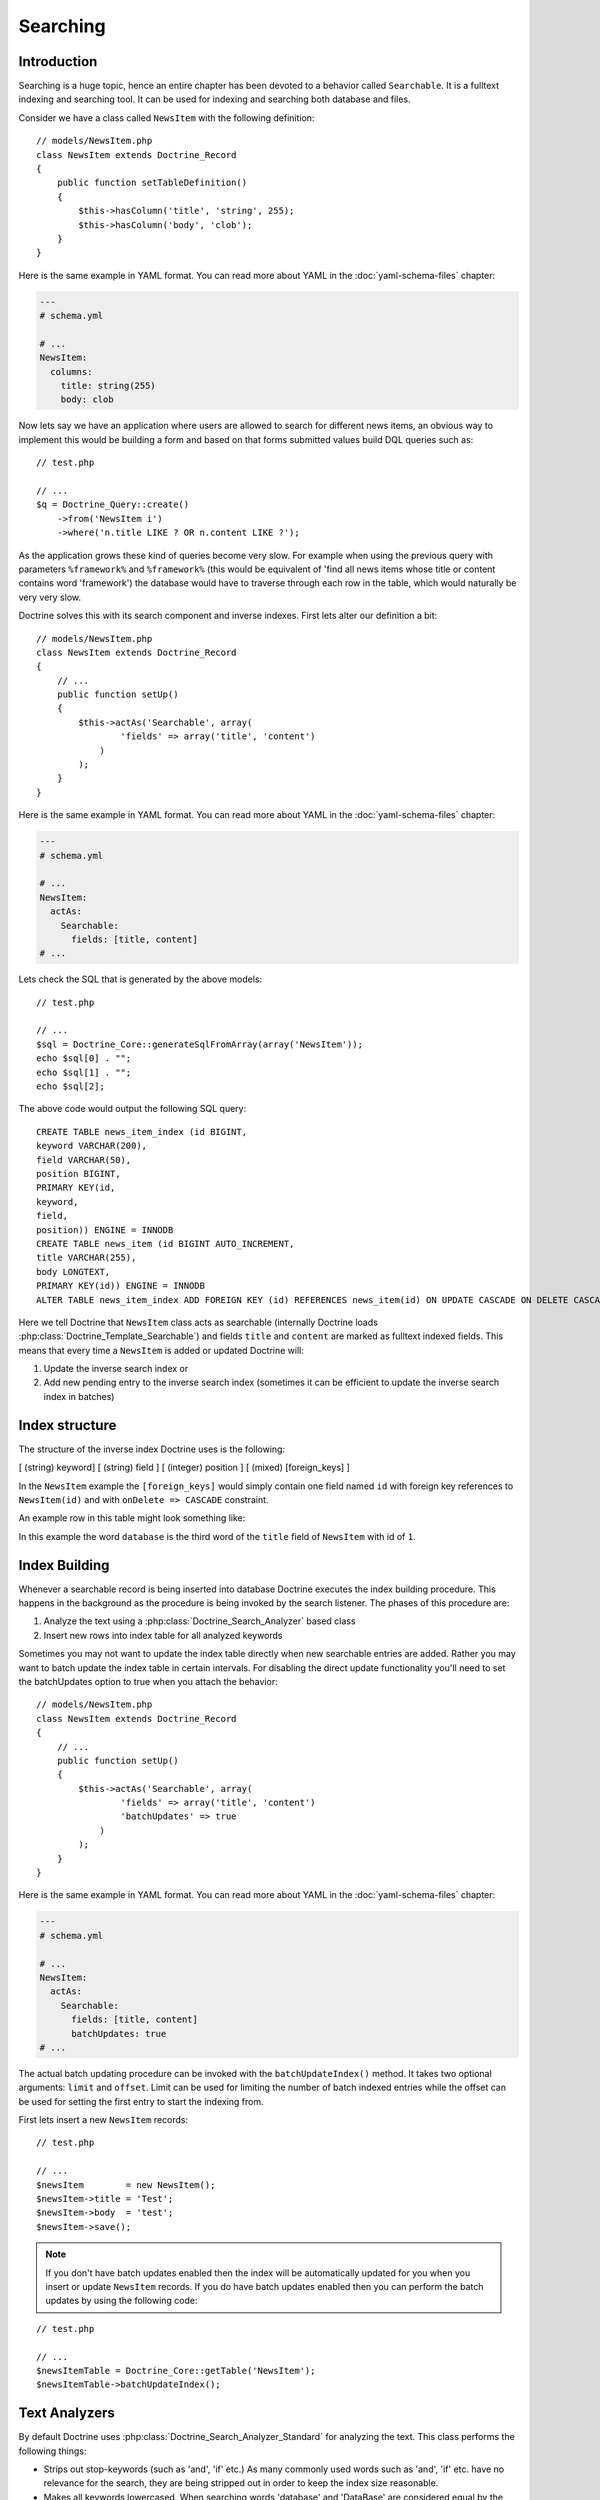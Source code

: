 *********
Searching
*********

============
Introduction
============

Searching is a huge topic, hence an entire chapter has been devoted to a
behavior called ``Searchable``. It is a fulltext indexing and searching
tool. It can be used for indexing and searching both database and files.

Consider we have a class called ``NewsItem`` with the following
definition:

::

    // models/NewsItem.php
    class NewsItem extends Doctrine_Record
    {
        public function setTableDefinition()
        {
            $this->hasColumn('title', 'string', 255);
            $this->hasColumn('body', 'clob');
        }
    }

Here is the same example in YAML format. You can read more about YAML in
the :doc:`yaml-schema-files` chapter:

.. code-block:: yaml

    ---
    # schema.yml

    # ...
    NewsItem:
      columns:
        title: string(255)
        body: clob

Now lets say we have an application where users are allowed to search
for different news items, an obvious way to implement this would be
building a form and based on that forms submitted values build DQL
queries such as:

::

    // test.php

    // ...
    $q = Doctrine_Query::create()
        ->from('NewsItem i')
        ->where('n.title LIKE ? OR n.content LIKE ?');

As the application grows these kind of queries become very slow. For
example when using the previous query with parameters ``%framework%``
and ``%framework%`` (this would be equivalent of 'find all news items
whose title or content contains word 'framework') the database would
have to traverse through each row in the table, which would naturally be
very very slow.

Doctrine solves this with its search component and inverse indexes.
First lets alter our definition a bit:

::

    // models/NewsItem.php
    class NewsItem extends Doctrine_Record
    {
        // ...
        public function setUp()
        {
            $this->actAs('Searchable', array(
                    'fields' => array('title', 'content')
                )
            );
        }
    }

Here is the same example in YAML format. You can read more about YAML in
the :doc:`yaml-schema-files` chapter:

.. code-block:: yaml

    ---
    # schema.yml

    # ...
    NewsItem:
      actAs:
        Searchable:
          fields: [title, content]
    # ...

Lets check the SQL that is generated by the above models:

::

    // test.php

    // ...
    $sql = Doctrine_Core::generateSqlFromArray(array('NewsItem'));
    echo $sql[0] . "";
    echo $sql[1] . "";
    echo $sql[2];

The above code would output the following SQL query:

::

    CREATE TABLE news_item_index (id BIGINT,
    keyword VARCHAR(200),
    field VARCHAR(50),
    position BIGINT,
    PRIMARY KEY(id,
    keyword,
    field,
    position)) ENGINE = INNODB
    CREATE TABLE news_item (id BIGINT AUTO_INCREMENT,
    title VARCHAR(255),
    body LONGTEXT,
    PRIMARY KEY(id)) ENGINE = INNODB
    ALTER TABLE news_item_index ADD FOREIGN KEY (id) REFERENCES news_item(id) ON UPDATE CASCADE ON DELETE CASCADE

Here we tell Doctrine that ``NewsItem`` class acts as searchable
(internally Doctrine loads :php:class:`Doctrine_Template_Searchable`) and
fields ``title`` and ``content`` are marked as fulltext indexed fields.
This means that every time a ``NewsItem`` is added or updated Doctrine
will:

1. Update the inverse search index or
2. Add new pending entry to the inverse search index (sometimes it can
   be efficient to update the inverse search index in batches)

===============
Index structure
===============

The structure of the inverse index Doctrine uses is the following:

[ (string) keyword] [ (string) field ] [ (integer) position ] [ (mixed) [foreign_keys] ]

==================  ===========================
Column              Description
==================  ===========================
``keyword``         The keyword in the text that can be searched for.
``field``           The field where the keyword was found.
``position``        The position where the keyword was found.
``[foreign_keys]``  The foreign keys of the record being indexed.
===

In the ``NewsItem`` example the ``[foreign_keys]`` would simply contain
one field named ``id`` with foreign key references to ``NewsItem(id)``
and with ``onDelete => CASCADE`` constraint.

An example row in this table might look something like:

============  =========  ========  =====
keyword       field      position  id
============  =========  ========  =====
``database``  ``title``  ``3``     ``1``
===

In this example the word ``database`` is the third word of the ``title``
field of ``NewsItem`` with id of ``1``.

==============
Index Building
==============

Whenever a searchable record is being inserted into database Doctrine
executes the index building procedure. This happens in the background as
the procedure is being invoked by the search listener. The phases of
this procedure are:

1. Analyze the text using a :php:class:`Doctrine_Search_Analyzer` based class
2. Insert new rows into index table for all analyzed keywords

Sometimes you may not want to update the index table directly when new
searchable entries are added. Rather you may want to batch update the
index table in certain intervals. For disabling the direct update
functionality you'll need to set the batchUpdates option to true when
you attach the behavior:

::

    // models/NewsItem.php
    class NewsItem extends Doctrine_Record
    {
        // ...
        public function setUp()
        {
            $this->actAs('Searchable', array(
                    'fields' => array('title', 'content')
                    'batchUpdates' => true
                )
            );
        }
    }

Here is the same example in YAML format. You can read more about YAML in
the :doc:`yaml-schema-files` chapter:

.. code-block:: yaml

    ---
    # schema.yml

    # ...
    NewsItem:
      actAs:
        Searchable:
          fields: [title, content]
          batchUpdates: true
    # ...

The actual batch updating procedure can be invoked with the
``batchUpdateIndex()`` method. It takes two optional arguments:
``limit`` and ``offset``. Limit can be used for limiting the number of
batch indexed entries while the offset can be used for setting the first
entry to start the indexing from.

First lets insert a new ``NewsItem`` records:

::

    // test.php

    // ...
    $newsItem        = new NewsItem();
    $newsItem->title = 'Test';
    $newsItem->body  = 'test';
    $newsItem->save();

.. note::

    If you don't have batch updates enabled then the index will
    be automatically updated for you when you insert or update
    ``NewsItem`` records. If you do have batch updates enabled then you
    can perform the batch updates by using the following code:

::

    // test.php

    // ...
    $newsItemTable = Doctrine_Core::getTable('NewsItem');
    $newsItemTable->batchUpdateIndex();

==============
Text Analyzers
==============

By default Doctrine uses :php:class:`Doctrine_Search_Analyzer_Standard` for
analyzing the text. This class performs the following things:

-  Strips out stop-keywords (such as 'and', 'if' etc.) As many commonly
   used words such as 'and', 'if' etc. have no relevance for the search,
   they are being stripped out in order to keep the index size
   reasonable.
-  Makes all keywords lowercased. When searching words 'database' and
   'DataBase' are considered equal by the standard analyzer, hence the
   standard analyzer lowercases all keywords.
-  Replaces all non alpha-numeric marks with whitespace. In normal text
   many keywords might contain non alpha-numeric chars after them, for
   example 'database.'. The standard analyzer strips these out so that
   'database' matches 'database.'.
-  Replaces all quotation marks with empty strings so that "O'Connor"
   matches "oconnor"

You can write your own analyzer class by making a class that implements
:php:class:`Doctrine_Search_Analyzer_Interface`. Here is an example where we
create an analyzer named ``MyAnalyzer``:

::

    // models/MyAnalyzer.php
    class MyAnalyzer implements Doctrine_Search_Analyzer_Interface
    {
        public function analyze($text)
        {
            $text = trim($text);
            return $text;
        }
    }


.. note::
    The search analyzers must only contain one method named
    ``analyze()`` and it should return the modified inputted text to be indexed.

This analyzer can then be applied to the search object as follows:

::

    // test.php

    // ...
    $newsItemTable = Doctrine_Core::getTable('NewsItem');
    $search = $newsItemTable
        ->getTemplate('Doctrine_Template_Searchable')
        ->getPlugin();

    $search->setOption('analyzer', new MyAnalyzer());

==============
Query language
==============

:php:class:`Doctrine_Search` provides a query language similar to Apache Lucene.
The :php:class:`Doctrine_Search_Query` converts human readable,
easy-to-construct search queries to their complex DQL equivalents which
are then converted to SQL like normal.

===================
Performing Searches
===================

Here is a simple example to retrieve the record ids and relevance data.

::

    // test.php

    // ...
    $newsItemTable = Doctrine_Core::getTable('NewsItem');
    $results       = $newsItemTable->search('test');
    print_r($results);

The above code executes the following query:

::

    SELECT
    COUNT(keyword) AS relevance,
    id
    FROM article_index
    WHERE id IN (SELECT
    id
    FROM article_index WHERE keyword = ?)
    AND id IN (SELECT
    id
    FROM article_index
    WHERE keyword = ?)
    GROUP BY id
    ORDER BY relevance DESC

The output of the code above would be the following:

.. code-block:: sh

    $ php test.php
    Array
    (
        [0] => Array
            (
                [relevance] => 1
                [id] => 1
            )
    )

Now you can use those results in another query to retrieve the actual
``NewsItem`` objects:

::

    // test.php

    // ...
    $ids = array();
    foreach ($results as $result) {
        $ids[] = $result['id'];
    }

    $q = Doctrine_Query::create()
        ->from('NewsItem i')
        ->whereIn('i.id', $ids);

    $newsItems = $q->execute();

    print_r($newsItems->toArray());

The above example would produce the following output:

.. code-block:: sh

    $ php test.php
    Array
    (
        [0] => Array
            (
                [id] => 1
                [title] => Test
                [body] => test
            )
    )

You can optionally pass the ``search()`` function a query object to
modify with a where condition subquery to limit the results using the
search index.

::

    // test.php

    // ...
    $q = Doctrine_Query::create()
        ->from('NewsItem i');

    $q = Doctrine_Core::getTable('Article')
        ->search('test', $q);

    echo $q->getSqlQuery();

The above call to ``getSql()`` would output the following SQL query:

::

    SELECT
    n.id AS n**id,
    n.title AS n**title,
    n.body AS n__body
    FROM news_item n
    WHERE n.id IN (SELECT
    id
    FROM news_item_index
    WHERE keyword = ?
    GROUP BY id)

Now we can execute the query and get the ``NewsItem`` objects:

::

    // test.php

    // ...
    $newsItems = $q->execute();

    print_r($newsItems->toArray());

The above example would produce the following output:

.. code-block:: sh

    $ php test.php
    Array
    (
        [0] => Array
            (
                [id] => 1
                [title] => Test
                [body] => test
            )
    )

=============
File searches
=============

As stated before :php:class:`Doctrine_Search` can also be used for searching
files. Lets say we have a directory which we want to be searchable.
First we need to create an instance of :php:class`Doctrine_Search_File` which
is a child of :php:class:`Doctrine_Search` providing some extra functionality
needed for the file searches.

::

    // test.php

    // ...
    $search = new Doctrine_Search_File();

Second thing to do is to generate the index table. By default Doctrine
names the database index class as ``FileIndex``.

Lets check the SQL that is generated by the above models created:

::

    // test.php

    // ...
    $sql = Doctrine_Core::generateSqlFromArray(array('FileIndex'));

The above code would output the following SQL query:

::

    CREATE TABLE file_index (url VARCHAR(255),
    keyword VARCHAR(200),
    field VARCHAR(50),
    position BIGINT,
    PRIMARY KEY(url,
    keyword,
    field,
    position)) ENGINE = INNODB

You can create the actual table in the database by using the
``Doctrine_Core::createTablesFromArray()`` method:

::

    // test.php

    // ...
    Doctrine_Core::createTablesFromArray(array('FileIndex'));

Now we can start using the file searcher. In this example lets just
index the ``models`` directory:

::

    // test.php

    // ...
    $search->indexDirectory('models');

The ``indexDirectory()`` iterates recursively through given directory
and analyzes all files within it updating the index table as necessary.

Finally we can start searching for pieces of text within the indexed
files:

::

    // test.php

    // ...
    $results = $search->search('hasColumn');
    print_r($results);

The above example would produce the following output:

.. code-block:: sh

    $ php test.php
    Array
    (
        [0] => Array
            (
                [relevance] => 2
                [url] => models/generated/BaseNewsItem.php
            )
    )

==========
Conclusion
==========

Now that we have learned all about the ``Searchable`` behavior we are
ready to learn in more detail about the ``NestedSet`` behavior in the
:doc:`hierarchical-data` chapter. The ``NestedSet`` is a large
topic like the ``Searchable`` behavior so it got its own dedicated
chapter as well.
